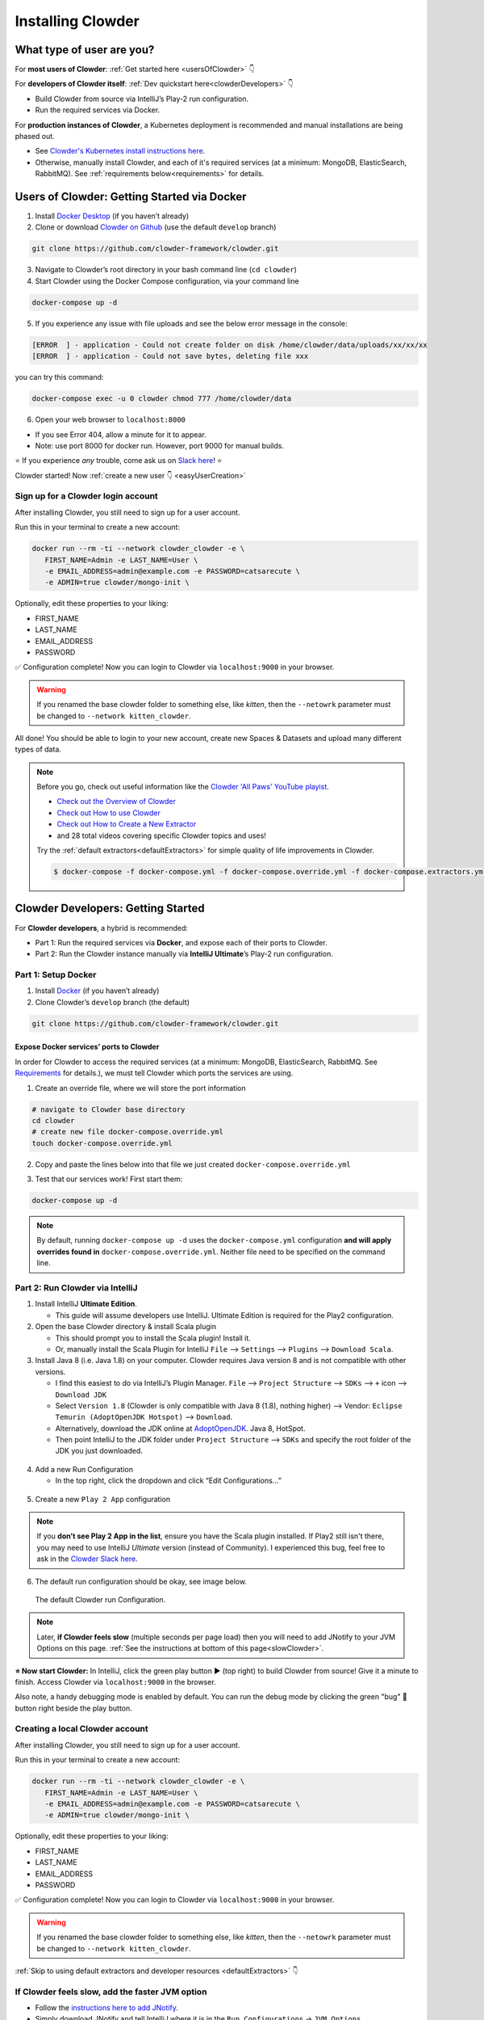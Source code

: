 .. _installing_clowder:

##################
Installing Clowder
##################

What type of user are you?
===================================


For **most users of Clowder**: :ref:`Get started here <usersOfClowder>` 👇

For **developers of Clowder itself**: :ref:`Dev quickstart here<clowderDevelopers>` 👇

-  Build Clowder from source via IntelliJ’s Play-2 run
   configuration.
-  Run the required services via Docker.

For **production instances of Clowder**, a Kubernetes deployment is recommended and manual installations are being phased out.

-  See `Clowder's Kubernetes install instructions here <https://github.com/clowder-framework/clowder-helm>`__.
-  Otherwise, manually install Clowder, and each of it's required services (at a minimum: MongoDB,
   ElasticSearch, RabbitMQ). See :ref:`requirements below<requirements>` for details.

.. _usersOfClowder:

Users of Clowder: Getting Started via Docker
==============================================

1. Install `Docker Desktop <http://docker.com/>`__ (if you haven’t already)
2. Clone or download `Clowder on Github <https://github.com/clowder-framework/clowder>`_ (use the default ``develop`` branch)

.. code:: bash

   git clone https://github.com/clowder-framework/clowder.git

3. Navigate to Clowder’s root directory in your bash command line (``cd clowder``)
4. Start Clowder using the Docker Compose configuration, via your command line

.. code:: bash

   docker-compose up -d
   
5. If you experience any issue with file uploads and see the below error message in the console:

.. code:: text

   [ERROR  ] - application - Could not create folder on disk /home/clowder/data/uploads/xx/xx/xx
   [ERROR  ] - application - Could not save bytes, deleting file xxx

you can try this command:

.. code:: bash 
   
   docker-compose exec -u 0 clowder chmod 777 /home/clowder/data

6. Open your web browser to ``localhost:8000``

-  If you see Error 404, allow a minute for it to appear.
-  Note: use port 8000 for docker run. However, port 9000 for manual builds.

⭐ If you experience *any* trouble, come ask us on `Slack here <https://join.slack.com/t/clowder-software/shared_invite/enQtMzQzOTg0Nzk3OTUzLTYwZDlkZDI0NGI4YmI0ZjE5MTZiYmZhZTIyNWE1YzM0NWMwMzIxODNhZTA1Y2E3MTQzOTg1YThiNzkwOWQwYWE>`_! ⭐

.. dropdown:: Helpful docker commands
   :open:

   -  ``docker-compose up -d`` - start up all required services
   -  ``docker-compose down`` - stop all docker containers
   -  ``docker-compose logs -f`` - see the logs
   -  ``docker ps`` - check how many services are running
   -  ``docker info`` - details about your docker version

      - After starting Docker, check that your services are running via the Docker Desktop GUI, or run ``docker ps`` and check that 3 containers are running. 
      - The "image" column should show ``rabbitmq``, ``elasticsearch`` and ``mongo``.


Clowder started! Now :ref:`create a new user 👇 <easyUserCreation>`

.. _easyUserCreation:

Sign up for a Clowder login account
-------------------------------------

After installing Clowder, you still need to sign up for a user account. 

Run this in your terminal to create a new account:

.. code:: bash

   docker run --rm -ti --network clowder_clowder -e \
      FIRST_NAME=Admin -e LAST_NAME=User \
      -e EMAIL_ADDRESS=admin@example.com -e PASSWORD=catsarecute \
      -e ADMIN=true clowder/mongo-init \

Optionally, edit these properties to your liking:

-  FIRST_NAME
-  LAST_NAME
-  EMAIL_ADDRESS
-  PASSWORD

✅ Configuration complete! Now you can login to Clowder via ``localhost:9000`` in your browser.

.. warning::

   If you renamed the base clowder folder to something else, like `kitten`, then the ``--netowrk`` parameter must be changed to ``--network kitten_clowder``.

All done! You should be able to login to your new account, create new Spaces & Datasets and upload many different types of data. 

.. note::
   Before you go, check out useful information like the `Clowder 'All Paws' YouTube playist <https://www.youtube.com/playlist?list=PLVhslX3lYajMZD9KA-RJK-ulmXys8d13i>`__.
   
   -  `Check out the Overview of Clowder <https://www.youtube.com/watch?v=B5hD8ehENck&list=PLVhslX3lYajMZD9KA-RJK-ulmXys8d13i&index=5&ab_channel=ClowderFramework>`__
   -  `Check out How to use Clowder <https://www.youtube.com/watch?v=wHmDJAD5GbE&list=PLVhslX3lYajMZD9KA-RJK-ulmXys8d13i&index=5&t=605s&ab_channel=ClowderFramework>`__
   -  `Check out How to Create a New Extractor <https://www.youtube.com/watch?v=0uthTzrZCt8&list=PLVhslX3lYajMZD9KA-RJK-ulmXys8d13i&index=17&ab_channel=ClowderFramework>`__
   -  and 28 total videos covering specific Clowder topics and uses!

   Try the :ref:`default extractors<defaultExtractors>` for simple quality of life improvements in Clowder.

   .. code:: bash

      $ docker-compose -f docker-compose.yml -f docker-compose.override.yml -f docker-compose.extractors.yml up -d

.. _clowderDevelopers:

Clowder Developers: Getting Started
===================================

For **Clowder developers**, a hybrid is recommended:

-  Part 1: Run the required services via **Docker**, and expose each of
   their ports to Clowder.
-  Part 2: Run the Clowder instance manually via **IntelliJ Ultimate**’s Play-2 run
   configuration.

Part 1: Setup Docker
--------------------

1. Install `Docker <http://docker.com/>`__ (if you haven’t already)
2. Clone Clowder’s ``develop`` branch (the default)

.. code:: bash

   git clone https://github.com/clowder-framework/clowder.git

.. dropdown::  Apple Silicon M1 users, additional instructions here 💻👈
   :open:

   Clowder works well on Apple Silicon, with only one minor caveat. No changes are necessary, but these optimizations are handy.

   Elasticsearch does not work and so the search bar in the top right 
   of the web interface will not work or be visible. Clowder depends on 
   an older version of Elasticsearch before it added Apple Silicon support, 
   and Docker's QEMU emulation of x64 happens to fail causing the container to infinitely crash 
   and restart.

   To prevent this container from constantly crashing and restarting, 
   please comment it out of the Docker definition in ``docker-compose.yml``. 

   .. code:: yaml

      # COMMENT THIS OUT in docker-compose.yml:

      # search index (optional, needed for search and sorting future) 
      elasticsearch:
        image: clowder/elasticsearch:${CLOWDER_VERSION:-latest}
        command: elasticsearch -Des.cluster.name="clowder"
        networks:
          - clowder
        restart: unless-stopped
        environment:
          - cluster.name=clowder
        volumes:
          - elasticsearch:/usr/share/elasticsearch/data

   Additionally, you may have to install Scala and SBT on your Mac.

   .. code:: bash

      brew install scala sbt

   Finally, there is *no need* to specify a 'default Docker platform, and could hurt performance. (i.e.  ``<DO NOT> export DOCKER_DEFAULT_PLATFORM=linux/amd64``.') Only the necessary Docker containers will automatically emulate x64, and the rest will run natively on Apple Silicon.


Expose Docker services’ ports to Clowder
~~~~~~~~~~~~~~~~~~~~~~~~~~~~~~~~~~~~~~~~

In order for Clowder to access the required services (at a minimum:
MongoDB, ElasticSearch, RabbitMQ. See
`Requirements <https://clowder-framework.readthedocs.io/en/latest/admin/installing.html#requirements>`__
for details.), we must tell Clowder which ports the services are using.

1. Create an override file, where we will store the port information

.. code:: bash

   # navigate to Clowder base directory
   cd clowder 
   # create new file docker-compose.override.yml 
   touch docker-compose.override.yml 

2. Copy and paste the lines below into that file we just created
   ``docker-compose.override.yml``

.. tab-set::

   .. tab-item:: Default

      .. code-block:: yaml
         :caption: docker-compose.override.yml

         # Enable Clowder to communicate with the necessary services (Mongo, RabbitMQ, ElsticSearch)
         # Each service runs as a Docker container.

         services:
         mongo:
            ports:
               - 27017:27017
         rabbitmq:
            ports:
               - 5672:5672
               - 15672:15672
         elasticsearch:
            image: elasticsearch:2
            ports:
               - 9200:9200
               - 9300:9300


   .. tab-item:: Apple Silicon M1

      .. code-block:: yaml
         :caption: docker-compose.override.yml

         # Enable Clowder to communicate with the necessary services (Mongo, RabbitMQ, ElsticSearch)
         # Each service runs as a Docker container.

         services:
         mongo:
            ports:
               - 27017:27017
         rabbitmq:
            ports:
               - 5672:5672
               - 15672:15672
         # Elasticsearch does NOT work with Apple Silicon M1. Do not include it here.
         # That's okay, but as a result the search bar will not be visible.
         # elasticsearch:
         # image: elasticsearch:2
         # ports:
         #    - 9200:9200
         #    - 9300:9300

3. Test that our services work! First start them:

.. code:: bash

   docker-compose up -d


.. note::
   By default, running ``docker-compose up -d`` uses the ``docker-compose.yml`` configuration **and will apply overrides found in** ``docker-compose.override.yml``. Neither file need to be specified on the command line.

.. dropdown:: (Optional) Check that the Docker containers are running
   
   You can see them in the Docker Desktop application, or in the web browser shown below.

   ``localhost:27017``
   - You should see: "It looks like you're trying to access MongoDB..." Success!
   ``localhost:15672``
   - You should see: the RabbitMQ login screen (no need to login tho!). Success!

    Now keep everything running, and next let’s build Clowder from source 👇





Part 2: Run Clowder via IntelliJ
--------------------------------

1. Install IntelliJ **Ultimate Edition**.

   - This guide will assume developers use IntelliJ. Ultimate Edition is required for the Play2 configuration.

2. Open the base Clowder directory & install Scala plugin

   - This should prompt you to install the Scala plugin! Install it.
   - Or, manually install the Scala Plugin for IntelliJ ``File`` --> ``Settings`` --> ``Plugins`` --> ``Download Scala``.
3. Install Java 8 (i.e. Java 1.8) on your computer. Clowder requires Java version 8 and is not compatible
   with other versions.

   - I find this easiest to do via IntelliJ’s Plugin Manager. ``File`` --> ``Project Structure`` --> ``SDKs`` --> ``+`` icon --> ``Download JDK``
   - Select ``Version 1.8`` (Clowder is only compatible with Java 8 (1.8), nothing higher) --> Vendor: ``Eclipse Temurin (AdoptOpenJDK Hotspot)`` --> ``Download``.

   - Alternatively, download the JDK online at `AdoptOpenJDK <https://adoptopenjdk.net/>`__. Java 8, HotSpot.
   - Then point IntelliJ to the JDK folder under ``Project Structure`` --> ``SDKs`` and specify the root folder of the JDK you just downloaded.

.. figure:: ../_static/IntelliJ_JDK_Download.png
   :alt: Download JDK from IntelliJ.

4. Add a new Run Configuration

   - In the top right, click the dropdown and click “Edit Configurations…”

.. figure:: ../_static/GettingStarted_addConfig.png
   :alt: Add new configuration

5. Create a new ``Play 2 App`` configuration

.. note::

   If you **don’t see Play 2 App in the list**, ensure you have the Scala plugin installed. If Play2 still isn't there, you may need to use IntelliJ *Ultimate* version (instead of Community). I experienced this bug, feel free to ask in the `Clowder Slack here <https://join.slack.com/t/clowder-software/shared_invite/enQtMzQzOTg0Nzk3OTUzLTYwZDlkZDI0NGI4YmI0ZjE5MTZiYmZhZTIyNWE1YzM0NWMwMzIxODNhZTA1Y2E3MTQzOTg1YThiNzkwOWQwYWE>`_.

.. figure:: ../_static/GettingStarted_Play2Config.png
   :alt: Create play2 configuration.

6. The default run configuration should be okay, see image below.

.. figure:: ../_static/GettingStarted_AddJDK.png
   :alt: Specify the JDK path in the Run Configuration.
   
   The default Clowder run Configuration.

.. note::

   Later, **if Clowder feels slow** (multiple seconds per page load) then you will need to add JNotify to your JVM Options on this page. :ref:`See the instructions at bottom of this page<slowClowder>`.


**⭐️ Now start Clowder:** In IntelliJ, click the green play button ▶️ (top right) to build Clowder from source! Give it a minute to finish. Access Clowder via ``localhost:9000`` in the browser.

Also note, a handy debugging mode is enabled by default. You can run the debug mode by clicking the green "bug" 🐞 button right beside the play button.

.. _creatingLocalAccount:

Creating a local Clowder account
--------------------------------

After installing Clowder, you still need to sign up for a user account. 

Run this in your terminal to create a new account:

.. code:: bash

   docker run --rm -ti --network clowder_clowder -e \
      FIRST_NAME=Admin -e LAST_NAME=User \
      -e EMAIL_ADDRESS=admin@example.com -e PASSWORD=catsarecute \
      -e ADMIN=true clowder/mongo-init \

Optionally, edit these properties to your liking:

-  FIRST_NAME
-  LAST_NAME
-  EMAIL_ADDRESS
-  PASSWORD

✅ Configuration complete! Now you can login to Clowder via ``localhost:9000`` in your browser.

.. warning::

   If you renamed the base clowder folder to something else, like `kitten`, then the ``--netowrk`` parameter must be changed to ``--network kitten_clowder``.


:ref:`Skip to using default extractors and developer resources <defaultExtractors>` 👇

.. dropdown:: (Optional) User creation method 2: mock SMTP server

   **Enable local email verification**

   For local instances of Clowder, the email verification step will have to
   be done manually, via a mock SMTP email server.

   Add the following lines to the bottom of ``application.conf``:

   .. code:: bash

      # application.conf

      # ~~~~~~~~~~~~~~~~~~~~~~~~~~~~~~~~~~~~~~~~~~~~~~~~~~~~~~~~~~~~~~~~~~~
      # Local email verification -- see Intellij's run console to complete registration
      # ~~~~~~~~~~~~~~~~~~~~~~~~~~~~~~~~~~~~~~~~~~~~~~~~~~~~~~~~~~~~~~~~~~~
      smtp.mock=true

   All accounts must also be activated by an administrator. To activate
   your account by default, edit ``application.conf``:

   .. code:: bash

      # application.conf
      # Search for this line, and EDIT it (do not add a new line)
      # Set to false

      # Whether emails for new users registrations go through admins first
      registerThroughAdmins=false

   **Now, create a local Clowder account via the web interface**

   Start Clowder:

   1. Start required services (via
      ``docker-compose up -d`` from the root
      Clowder directory).

      1. You can check if your services are already running using
         ``docker ps`` and check that 3 containers are active (MongoDB,
         ElasticSearch, and RabbitMQ) by looking at
         ``Server → Containser: 3``. Or check via the Docker Desktop GUI.

   2. Ensure your local clowder instance is running (on ``localhost:9000``)

   Finally, **attempt to signup for an account via the Clowder GUI** on
   ``localhost:9000``

   -  Click the Sign Up button in the top right.

   Upon clicking Signup, **the IntelliJ console will show the text of the
   user signup verification emails**, where you can click the confirmation
   link.

   Look for this in Intellij's run output terminal, **and click the link to complete registration**:

   .. code:: python

      <p>Please follow this
          <a href="http://localhost:9000/signup/baf28c54-80fe-480c-b1e4-9200668cb92e">link</a> to complete your registration
          at <a href="http://localhost:9000/">Clowder</a>.
      </p>

   -  Don’t see it? Make sure you enabled ``smtp.mock=true`` above.

   Now fill in your account details, and you should be good to go using
   Clowder!

.. dropdown:: (Optional) Edit user properties directly in MongoDB

   To edit the permissions on *existing accounts*, **edit their properties
   in MongoDB**. You can skip this step if you haven’t created a local Clowder
   account yet.

   1. Download a GUI for MongoDB: MongoDB Compass or a 3rd party tool like RoboMongo.
   2. Ensure all services are running!

   .. code:: bash

      cd clowder # base directory

      # start all required services 
      docker-compose up -d

   1. Connect RoboMongo to the docker instance (the defaults should be
      fine)

      1. Point it towards port ``27017``

   2. To find user properties, in the file tree on the left, navigate to clowder → Collections →
      social.users

      1. Then click the dropdown to expand that user
      2. Find ``status`` field, and right click to edit.
      3. If it is ``Inactive``, change it by typing ``Active``
         (capitalized).

   3. User is activated. Refresh your browser (on ``localhost:9000``) to access Clowder.
   

.. _slowClowder: 

If Clowder feels slow, add the faster JVM option
------------------------------------------------

- Follow the `instructions here to add JNotify <https://opensource.ncsa.illinois.edu/confluence/display/CATS/JVM+Configuration+Options>`__.
- Simply download JNotify and tell IntelliJ where it is in the ``Run Configurations`` -> ``JVM Options``.

.. _defaultExtractors: 

Use the default extractors
============================


The default extractors offer simple quality of life improvements for image, video, pdf, and audio file previews while browsing Clowder.

Enable them by starting Clowder with the extractors file ``docker-compose.extractors.yml``:

.. code:: bash

   docker-compose -f docker-compose.yml -f docker-compose.override.yml -f docker-compose.extractors.yml up -d

Or run NCSA GeoServer for viewing and editing geospacial data via ``docker-compose.geoserver.yml``: 

* geoserver
* ncsa_geo_shp
* extractor-geotiff-preview
* extractor-geotiff-metadata

Learn more about `GeoServer <https://wiki.ncsa.illinois.edu/display/NCSASoftware/GeoServer+Focus+Group+Final+Report>`__ and `read the documentation <https://wiki.ncsa.illinois.edu/display/MM/Documentation>`__.

Troubleshooting extractors
---------------------------
Networking issues: Error "connection refused."
This is caused by the docker containers not being able to connect to each other.

1. In ``conf/application.conf`` edit the rabbitmq (message queue) URL to: ``clowder.rabbitmq.clowderurl="http://host.docker.internal:9000"``

Then restart Clowder in IntelliJ and via Docker, and everything should work. Done!

On Windows, I've had trouble getting ``localhost`` to resolve to the Docker host. You could try the following:

- Access Clowder **NOT** via localhost, but via your local IP address. For example, ``55.251.130.193:9000``. 

- You can find your local IP address:
   - Windows: ``Settings`` -> ``Network & internet`` -> ``IPv4 address``.
   - Mac: ``System Preferences`` --> ``Netowrk``--> ``Advanced``--> ``TCP/IP``--> ``IPv4 Address``. (Note: don't use the 'Public IP' from iStat Menus).
   - Linux ``$ ifconfig``

That should resolve extractor issues.

Next Steps
==========

Watch the `Clowder Conference playlist on
Youtube <https://www.youtube.com/playlist?list=PLVhslX3lYajMZD9KA-RJK-ulmXys8d13i>`__!

-  28 videos covering specific Clowder topics and uses
-  `Check out the Overview of
   Clowder <https://www.youtube.com/watch?v=B5hD8ehENck&list=PLVhslX3lYajMZD9KA-RJK-ulmXys8d13i&index=5&ab_channel=ClowderFramework>`__
-  `Check out How to use
   Clowder <https://www.youtube.com/watch?v=wHmDJAD5GbE&list=PLVhslX3lYajMZD9KA-RJK-ulmXys8d13i&index=5&t=605s&ab_channel=ClowderFramework>`__
-  `Check out How to Create a New
   Extractor <https://www.youtube.com/watch?v=0uthTzrZCt8&list=PLVhslX3lYajMZD9KA-RJK-ulmXys8d13i&index=17&ab_channel=ClowderFramework>`__
   and many more!

Try the :ref:`default extractors<defaultExtractors>` for simple quality of life improvements in Clowder.

  .. code:: bash
     
     docker-compose -f docker-compose.yml -f docker-compose.override.yml -f docker-compose.extractors.yml up -d

Write your own extractors using the `PyClowder Python package <https://github.com/clowder-framework/pyclowder>`__.

🤔❓ Please ask any questions on our `Clowder Slack <clowder-software.slack.com>`__.

.. _clowder-python:

Resources for Developers
========================

`Installing Clowder and creating custom plugins and Configurations
(legacy
instructions) <https://opensource.ncsa.illinois.edu/confluence/display/CATS/Installing+Clowder>`__

`Clowder REST API
examples <https://opensource.ncsa.illinois.edu/confluence/display/CATS/Clowder+API+Examples>`__

`Extractors: Running samples and writing your
own <https://opensource.ncsa.illinois.edu/confluence/display/CATS/Extractors>`__

-  Look at the `Core Extractors for
   examples <https://github.com/clowder-framework/extractors-core>`__
   for image, video, Audio, PDF, etc.
-  `Extractor for CSV
   files <https://github.com/clowder-framework/extractors-csv>`__
-  `Extractor for ZIP
   files <https://github.com/clowder-framework/extractors-zip>`__
-  `Virus checker
   extractor <https://github.com/clowder-framework/extractors-clamav>`__
   (to ensure datasets don't have viruses)


Advanced Customization
========================


Customize your deployment by creating a custom folder in Clowder's root directory and add a ``/custom/custom.conf`` and a
``/custom/play.plugins`` files within. Modifications included in these files will overwrite defaults in
``/conf/application.conf`` and ``/conf/play.plugins``.

Do **not** make changes to the original files in ``/conf``.

The ``/custom/play.plugins`` file describes all the additional plugins that should be enabled. This file can only add additional plugins,
and is not capable of turning off any of the default ones enabled in ``/conf/play.plugins``
For example the following ``play.plugins`` file will enable some additional plugins:

.. code-block:: properties
  :caption: play.plugins

  9992:services.RabbitmqPlugin
  10002:securesocial.core.providers.GoogleProvider
  11002:services.ElasticsearchPlugin

``/custom/custom.conf`` is used to overwrite any of the defaults configurations. Some common examples that are modified are:

.. code-block:: properties
  :caption: custom.conf

  # mongodb
  mongodb.default="mongodb://mongoserver:27017/mongodatabase"
   
  # where to store the blobs (highly recommended)
  service.byteStorage=services.filesystem.DiskByteStorageService
  medici2.diskStorage.path="/home/clowder/data"
   
  # rabbitmq
  clowder.rabbitmq.uri="amqp://guest:guest@server/virtualhost"
  clowder.rabbitmq.exchange=exchange
   
  initialAdmins="youremail@address"
   
  # elasticsearch
  elasticsearchSettings.clusterName="name"
  elasticsearchSettings.serverAddress="server"
  elasticsearchSettings.serverPort=9300
   
  # securesocial customization
  # set this to true if using https
  securesocial.ssl=true
  # this will make the default timeout be 8 hours
  securesocial.cookie.idleTimeoutInMinutes=480
   
  # google setup
  securesocial.google.authorizationUrl="https://accounts.google.com/o/oauth2/auth"
  securesocial.google.accessTokenUrl="https://accounts.google.com/o/oauth2/token"
  securesocial.google.clientId="magic"
  securesocial.google.clientSecret="magic"
  securesocial.google.scope="https://www.googleapis.com/auth/userinfo.profile https://www.googleapis.com/auth/userinfo.email"
   
  # security options
  application.secret="some magic string"
  commKey=magickey


.. _requirements:

Requirements
=============

Following is a list of requirements for the Clowder software. Besides Java, all other services/software
can be installed on other machines with Clowder configured to communicate with them.

* Java 8 - required

  * The Clowder software is written in Scala and javascript and requires Java to execute.
  * Clowder has been tested with the OpenJDK.
  * Versions beyond 8 have not been tested.

* MongoDB v3.4 - required

  * By default Clowder uses MongoDB to store most of the information within the system.
  * Versions above 3.4 have not been tested.

* RabbitMQ (latest version) - optional

  * RabbitMQ is used to communicate between Clowder and the extractors. When deploying extractors it is required to deploy RabbitMQ as well.

* ElasticSearch 2.x - optional

  * ElasticSearch is used for text based search by Clowder.
  * Versions above 2.x have not been tested.


